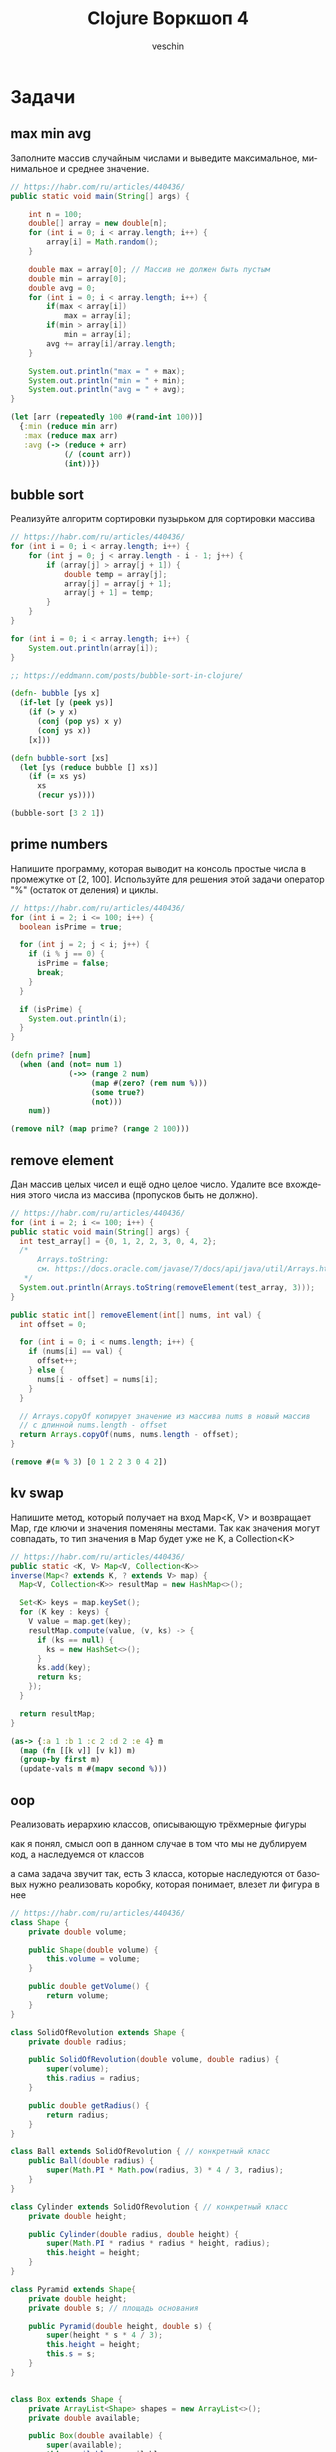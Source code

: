 #+title: Clojure Воркшоп 4
#+author: veschin
#+language: ru


* Задачи
** max min avg
Заполните массив случайным числами и выведите максимальное, минимальное и среднее значение.
#+begin_src java
// https://habr.com/ru/articles/440436/
public static void main(String[] args) {

    int n = 100;
    double[] array = new double[n];
    for (int i = 0; i < array.length; i++) {
        array[i] = Math.random();
    }

    double max = array[0]; // Массив не должен быть пустым
    double min = array[0];
    double avg = 0;
    for (int i = 0; i < array.length; i++) {
        if(max < array[i])
            max = array[i];
        if(min > array[i])
            min = array[i];
        avg += array[i]/array.length;
    }

    System.out.println("max = " + max);
    System.out.println("min = " + min);
    System.out.println("avg = " + avg);
}
#+end_src

#+begin_src clojure
(let [arr (repeatedly 100 #(rand-int 100))]
  {:min (reduce min arr)
   :max (reduce max arr)
   :avg (-> (reduce + arr)
            (/ (count arr))
            (int))})
#+end_src

** bubble sort
Реализуйте алгоритм сортировки пузырьком для сортировки массива
#+begin_src java
// https://habr.com/ru/articles/440436/
for (int i = 0; i < array.length; i++) {
    for (int j = 0; j < array.length - i - 1; j++) {
        if (array[j] > array[j + 1]) {
            double temp = array[j];
            array[j] = array[j + 1];
            array[j + 1] = temp;
        }
    }
}

for (int i = 0; i < array.length; i++) {
    System.out.println(array[i]);
}
#+end_src

#+begin_src clojure
;; https://eddmann.com/posts/bubble-sort-in-clojure/

(defn- bubble [ys x]
  (if-let [y (peek ys)]
    (if (> y x)
      (conj (pop ys) x y)
      (conj ys x))
    [x]))

(defn bubble-sort [xs]
  (let [ys (reduce bubble [] xs)]
    (if (= xs ys)
      xs
      (recur ys))))

(bubble-sort [3 2 1])
#+end_src

** prime numbers
Напишите программу, которая выводит на консоль простые числа в промежутке от [2, 100].
Используйте для решения этой задачи оператор "%" (остаток от деления) и циклы.
#+begin_src java
// https://habr.com/ru/articles/440436/
for (int i = 2; i <= 100; i++) {
  boolean isPrime = true;

  for (int j = 2; j < i; j++) {
    if (i % j == 0) {
      isPrime = false;
      break;
    }
  }

  if (isPrime) {
    System.out.println(i);
  }
}
#+end_src

#+begin_src clojure
(defn prime? [num]
  (when (and (not= num 1)
             (->> (range 2 num)
                  (map #(zero? (rem num %)))
                  (some true?)
                  (not)))
    num))

(remove nil? (map prime? (range 2 100)))
#+end_src

** remove element
Дан массив целых чисел и ещё одно целое число. Удалите все вхождения этого числа из массива (пропусков быть не должно).
#+begin_src java
// https://habr.com/ru/articles/440436/
for (int i = 2; i <= 100; i++) {
public static void main(String[] args) {
  int test_array[] = {0, 1, 2, 2, 3, 0, 4, 2};
  /*
      Arrays.toString:
      см. https://docs.oracle.com/javase/7/docs/api/java/util/Arrays.html
   */
  System.out.println(Arrays.toString(removeElement(test_array, 3)));
}

public static int[] removeElement(int[] nums, int val) {
  int offset = 0;

  for (int i = 0; i < nums.length; i++) {
    if (nums[i] == val) {
      offset++;
    } else {
      nums[i - offset] = nums[i];
    }
  }

  // Arrays.copyOf копирует значение из массива nums в новый массив
  // с длинной nums.length - offset
  return Arrays.copyOf(nums, nums.length - offset);
}
#+end_src

#+begin_src clojure
(remove #(= % 3) [0 1 2 2 3 0 4 2])
#+end_src

** kv swap
Напишите метод, который получает на вход Map<K, V> и возвращает Map, где ключи и значения поменяны местами. Так как значения могут совпадать, то тип значения в Map будет уже не K, а
Collection<K>
#+begin_src java
// https://habr.com/ru/articles/440436/
public static <K, V> Map<V, Collection<K>>
inverse(Map<? extends K, ? extends V> map) {
  Map<V, Collection<K>> resultMap = new HashMap<>();

  Set<K> keys = map.keySet();
  for (K key : keys) {
    V value = map.get(key);
    resultMap.compute(value, (v, ks) -> {
      if (ks == null) {
        ks = new HashSet<>();
      }
      ks.add(key);
      return ks;
    });
  }

  return resultMap;
}
#+end_src

#+begin_src clojure
(as-> {:a 1 :b 1 :c 2 :d 2 :e 4} m
  (map (fn [[k v]] [v k]) m)
  (group-by first m)
  (update-vals m #(mapv second %)))
#+end_src

** oop
# Советую почитать эту статью
# https://habr.com/ru/articles/733400/
Реализовать иерархию классов, описывающую трёхмерные фигуры

как я понял, смысл ооп в данном случае в том что
мы не дублируем код, а наследуемся от классов

а сама задача звучит так,
есть 3 класса, которые наследуются от базовых
нужно реализовать коробку, которая понимает, влезет ли фигура в нее
#+begin_src java
// https://habr.com/ru/articles/440436/
class Shape {
    private double volume;

    public Shape(double volume) {
        this.volume = volume;
    }

    public double getVolume() {
        return volume;
    }
}

class SolidOfRevolution extends Shape {
    private double radius;

    public SolidOfRevolution(double volume, double radius) {
        super(volume);
        this.radius = radius;
    }

    public double getRadius() {
        return radius;
    }
}

class Ball extends SolidOfRevolution { // конкретный класс
    public Ball(double radius) {
        super(Math.PI * Math.pow(radius, 3) * 4 / 3, radius);
    }
}

class Cylinder extends SolidOfRevolution { // конкретный класс
    private double height;

    public Cylinder(double radius, double height) {
        super(Math.PI * radius * radius * height, radius);
        this.height = height;
    }
}

class Pyramid extends Shape{
    private double height;
    private double s; // площадь основания

    public Pyramid(double height, double s) {
        super(height * s * 4 / 3);
        this.height = height;
        this.s = s;
    }
}


class Box extends Shape {
    private ArrayList<Shape> shapes = new ArrayList<>();
    private double available;

    public Box(double available) {
        super(available);
        this.available = available;
    }

    public boolean add(Shape shape) {
        if (available >= shape.getVolume()) {
            shapes.add(shape);
            available -= shape.getVolume();
            return true;
        } else {
            return false;
        }
    }
}

public class Main {

    public static void main(String[] args) {
        Ball ball = new Ball(4.5);
        Cylinder cylyinder = new Cylinder(2, 2);
        Pyramid pyramid = new Pyramid(100, 100);

        Box box = new Box(1000);

        System.out.println(box.add(ball)); // ok
        System.out.println(box.add(cylyinder)); // ok
        System.out.println(box.add(pyramid)); // failed
    }
}
#+end_src

строки 86 vs 33
символы 1939 vs 764
#+begin_src clojure
(defn ball [r]
  {:volume (* Math/PI (Math/pow r 3) (/ 4 3))
   :radius r})

(defn cylinder [r h]
  {:volume (* Math/PI r r h)
   :radius r})

(defn pyramid [h s]
  {:volume (* h s (/ 4 3))
   :height h
   :s      s})

(defn put-into-box [size-]
  (fn [& shapes-]
    (loop [shapes shapes-
           in-box []
           size size-]
      (let [[fst & other] shapes
            size* (- size (:volume fst 0))]
        (if (or (not fst)
                (<= size* 0))
          {:in-box     in-box
           :didn't-fit (when fst
                         (vec (conj other fst)))}
         (recur other
                (conj in-box fst)
                size*))))))

(let [put (put-into-box 1000)]
  (put (ball 4.5)
       (cylinder 2 2)
       (pyramid 100 100)))

;; {:in-box
;;  [{:volume 381.70350741115976, :radius 4.5}
;;   {:volume 25.132741228718345, :radius 2}],
;;  :didn't-fit [{:volume 40000/3, :height 100, :s 100}]}
#+end_src


* Java
** Interop
#+begin_src clojure
(.toUpperCase "fred")
;; => "FRED"

(.getName String)
;; => "java.lang.String"

(.-x (java.awt.Point. 1 2))
;; => 1

(System/getProperty "java.vm.version")
;; => "1.6.0_07-b06-57"

Math/PI
;; => 3.141592653589793
#+end_src
** Библиотеки
#+begin_src clojure
(ns demo
  (:import (java.util Date Calendar)
           (java.net URI ServerSocket)
           java.sql.DriverManager))
#+end_src
** Исключения
#+begin_src clojure
(try
  (/ 1 0)
  (catch Exception e
    (.getMessage e))
  (finally ()))
#+end_src






* Козыри пошли v2
** А как же циклы?
*** Пример цикла
который соберет сумму чисел от ~1~ до ~10~
#+begin_src java
int sum = 0;
for (int i = 1; i < 11; i++) {
    sum += i;
}
// sum = 55
#+end_src

Функция ~range~ сгенерирует список чисел от 1 до 11,
которые мы сложим через ~+~
#+begin_src clojure
(apply + (range 1 11))
;; => 55
#+end_src
*** Пример цикла
который соберет первые 5 чисел массива ~array~
#+begin_src java
int[] array = {0, 1, 2, 3, 4, 5, 6, 7, 8, 9, 10};
int[] acc;
int counter = 0;
while (counter < 5) {
    counter += 1;
    acc[counter] = array[counter]
}
// acc = {0, 1, 2, 3, 4}
#+end_src

Функция ~range~ сгенерирует ленивую бесконечную коллекцию,
из которой мы через ~take~ возьмем первые 5 элементов
#+begin_src clojure
(take 5 (range))
;; => (0 1 2 3 4)
#+end_src
** Работа с коллекциями
*** Map
#+begin_src java
List<Integer> integers = List.of(1, 2, 3, 4, 5);
Function<Integer, Integer> doubleFunction = i -> i * 2;

integers.stream()
    .map(doubleFunction)
    .collect(Collectors.toList());
//[2, 4, 6, 8, 10]
#+end_src

#+begin_src clojure
(def integers [1 2 3 4 5])
(defn double-function [i] (* i 2))

(map double-function integers)
;; => (2 4 6 8 10)
#+end_src

Но скорее всего в кложе мы бы сделали вот так
Используя данные
#+begin_src clojure
(map #(* % 2) [1 2 3 4 5])
;; => (2 4 6 8 10)
#+end_src

*** Filter
#+begin_src java
Arrays.asList('x', 'y', '2', '3', 'a').stream()
   .filter(Character::isLetter)
// ['x', 'y', 'a']

Arrays.asList(1, 2, 3, 4).stream()
   .filter(x -> x%2 == 1)
// [1, 3]

Arrays.asList("abc", "", "d").stream()
   .filter(s -> !s.isEmpty())
// ["abc", "d"]
#+end_src

#+begin_src clojure
(filter #(Character/isLetter %) [\x \y \2 \3 \a])
;; => (\x \y \a)

(filter #(= (rem % 2) 1) [1 2 3 4])
;; => (1 3)

(filter not-empty ["abc", "", "d"])
;; => ("abc" "d")
#+end_src

*** Reduce
#+begin_src java
Arrays.asList(1,2,3).stream()
    .reduce(0, (x,y) -> x+y)
// computes (((0+1)+2)+3) to produce the integer 6

Arrays.asList(5, 8, 3, 1).stream()
    .reduce(Math::max)
// computes max(max(max(5,8),3),1) and returns an Optional<Integer> value containing 8
#+end_src

#+begin_src clojure
(reduce + [1 2 3])
;; => 6

(reduce max [5 8 3 1])
;; => 8
#+end_src
*** Рекурсия
#+begin_src clojure
(loop []
  (recur))

(fn []
  (recur))

(fn some-fn []
  (some-fn))

(defn some-fn []
  (some-fn))
#+end_src

* Реальный кейс
Нужно получить набор данных
~[:mask :ip :hosts :broadcast :prefix :hostmin :wildcart :network :hostmax]~
В бинарном формате


Входные данные :ip и :mask в формате ipv4:
 - ip ~"10.12.1.2"~
 - mask ~"240.0.0.0"~

** Функции
#+begin_src clojure
(ns calc
  (:require [clojure.string :as str]))

(let [bit-inv-table #(case % 0 1 1 0 :error)
      prefix        #(try (reduce + %) (catch Exception _ {:error :wrong-num}))
      fill-zeros    #(str/join "" (repeat % 0))
      extend        #(->> % count (- 8) fill-zeros ((fn [zeros] (str zeros %))))
      ->int         #(Integer/parseInt %)
      ->bin         #(Integer/toBinaryString %)
      ->bin-num     #(->> % (map ->bin) (map extend) (str/join "."))
      bin->int      #(Integer/parseInt % 2)
      split*        #(try (->> (str/split %  #"\.") (map ->int))
                          (catch Exception _ {:error :wrong-input}))
      invert        #(->> % ->bin extend (re-seq  #"\d") (map ->int) (map bit-inv-table) (str/join ""))
      update-last   #(->> %1 last %2 (conj (pop (vec %1))))
      view          (fn [v] [v (->bin-num v)])])
#+end_src

** Значения
#+begin_src clojure
(ns calc
  (:require [clojure.string :as str]))

(let [ip         (split* "10.12.1.2")
      mask       (split* "240.0.0.0")
      prefix*    (prefix (map (comp count #(re-seq #"1" %) extend ->bin) mask))
      wildcart   (->> mask (map invert) (map bin->int))
      hosts      (->> prefix* (- 32) (Math/pow 2) (#(- % 2)))
      network    (map bit-and ip mask)
      broadscast (map bit-or network wildcart)
      hostmin    (update-last network inc)
      hostmax    (update-last broadscast dec)])
#+end_src

** Результат
#+begin_src clojure
{:ip (view ip)
 :mask (view mask)
 :prefix prefix*
 :wildcart (view wildcart)
 :hosts hosts
 :network (view network)
 :broadcast (view broadscast)
 :hostmin (view hostmin)
 :hostmax (view hostmax)}


'{:mask      [(240 0 0 0) "11110000.00000000.00000000.00000000"]
  :ip        [(10 12 1 2) "00001010.00001100.00000001.00000010"]
  :broadcast [(15 255 255 255) "00001111.11111111.11111111.11111111"]
  :hostmin   [[0 0 0 1] "00000000.00000000.00000000.00000001"]
  :wildcart  [(15 255 255 255) "00001111.11111111.11111111.11111111"]
  :network   [(0 0 0 0) "00000000.00000000.00000000.00000000"]
  :hostmax   [[15 255 255 254] "00001111.11111111.11111111.11111110"]
  :hosts     2.68435454E8
  :prefix    4}
#+end_src

** Монстр
#+begin_src clojure
(ns calc
  (:require [clojure.string :as str]))

(try
  (let [bit-inv-table #(case % 0 1 1 0 :error)
        prefix        #(try (reduce + %) (catch Exception _ {:error :wrong-num}))
        fill-zeros    #(str/join "" (repeat % 0))
        extend        #(->> % count (- 8) fill-zeros ((fn [zeros] (str zeros %))))
        ->int         #(Integer/parseInt %)
        ->bin         #(Integer/toBinaryString %)
        ->bin-num     #(->> % (map ->bin) (map extend) (str/join "."))
        bin->int      #(Integer/parseInt % 2)
        split*        #(try (->> (str/split %  #"\.") (map ->int))
                            (catch Exception _ {:error :wrong-input}))
        invert        #(->> % ->bin extend (re-seq  #"\d") (map ->int) (map bit-inv-table) (str/join ""))
        update-last   #(->> %1 last %2 (conj (pop (vec %1))))
        view          (fn [v] [v (->bin-num v)])


        ip         (split* "10.12.1.2")
        mask       (split* "240.0.0.0")
        prefix*    (prefix (map (comp count #(re-seq #"1" %) extend ->bin) mask))
        wildcart   (->> mask (map invert) (map bin->int))
        hosts      (->> prefix* (- 32) (Math/pow 2) (#(- % 2)))
        network    (map bit-and ip mask)
        broadscast (map bit-or network wildcart)
        hostmin    (update-last network inc)
        hostmax    (update-last broadscast dec)]
    {:ip        (view ip)
     :mask      (view mask)
     :prefix    prefix*
     :wildcart  (view wildcart)
     :hosts     hosts
     :network   (view network)
     :broadcast (view broadscast)
     :hostmin   (view hostmin)
     :hostmax   (view hostmax)})
  (catch Exception _ {:error :something-wrong}))

'{:mask      [(240 0 0 0) "11110000.00000000.00000000.00000000"]
  :ip        [(10 12 1 2) "00001010.00001100.00000001.00000010"]
  :broadcast [(15 255 255 255) "00001111.11111111.11111111.11111111"]
  :hostmin   [[0 0 0 1] "00000000.00000000.00000000.00000001"]
  :wildcart  [(15 255 255 255) "00001111.11111111.11111111.11111111"]
  :network   [(0 0 0 0) "00000000.00000000.00000000.00000000"]
  :hostmax   [[15 255 255 254] "00001111.11111111.11111111.11111110"]
  :hosts     2.68435454E8
  :prefix    4}
#+end_src
